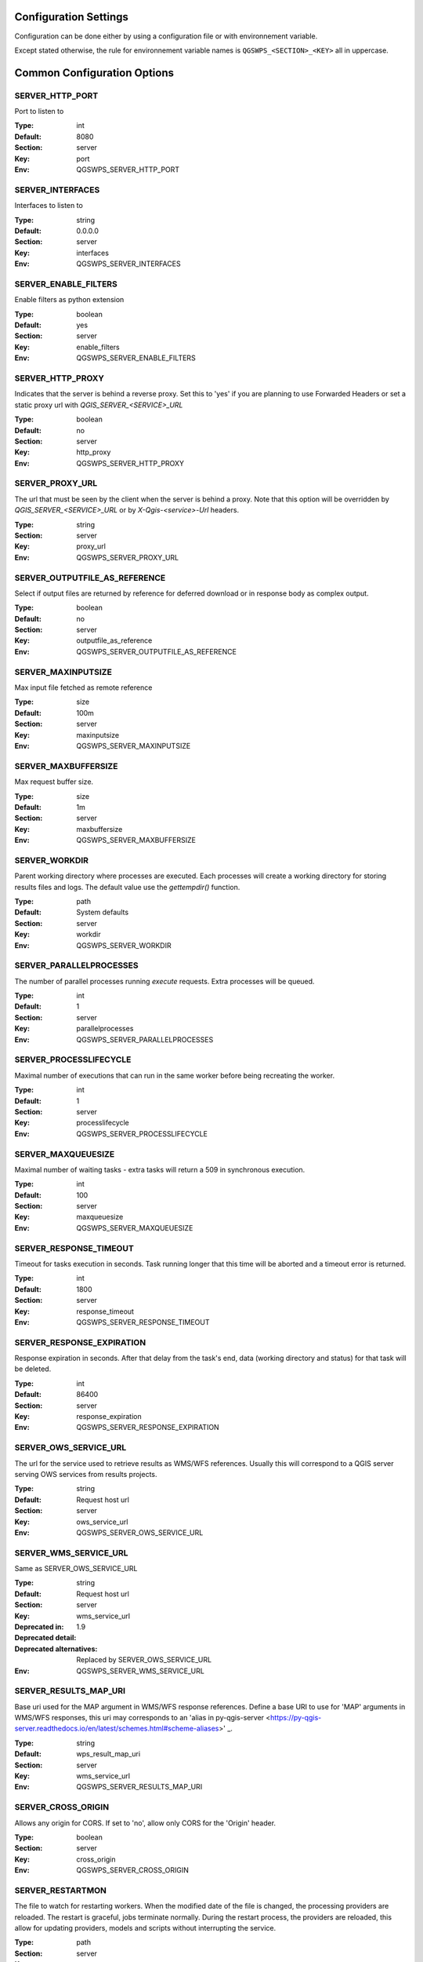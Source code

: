 .. _configuration_settings:

Configuration Settings
======================

Configuration can be done either by using a configuration file or with environnement variable.

Except stated otherwise, the rule for environnement variable names is ``QGSWPS_<SECTION>_<KEY>`` all in uppercase.


Common Configuration Options
=============================





.. _SERVER_HTTP_PORT:

SERVER_HTTP_PORT
----------------

Port to listen to

:Type: int
:Default: 8080

:Section: server
:Key: port
:Env: QGSWPS_SERVER_HTTP_PORT



.. _SERVER_INTERFACES:

SERVER_INTERFACES
-----------------

Interfaces to listen to


:Type: string
:Default: 0.0.0.0

:Section: server
:Key: interfaces
:Env: QGSWPS_SERVER_INTERFACES



.. _SERVER_ENABLE_FILTERS:

SERVER_ENABLE_FILTERS
---------------------

Enable filters as python extension

:Type: boolean
:Default: yes

:Section: server
:Key: enable_filters
:Env: QGSWPS_SERVER_ENABLE_FILTERS



.. _SERVER_HTTP_PROXY:

SERVER_HTTP_PROXY
-----------------

Indicates that the server is behind a reverse proxy.
Set this to 'yes' if you are planning to use Forwarded Headers
or set a static proxy url with `QGIS_SERVER_<SERVICE>_URL`


:Type: boolean
:Default: no

:Section: server
:Key: http_proxy
:Env: QGSWPS_SERVER_HTTP_PROXY



.. _SERVER_PROXY_URL:

SERVER_PROXY_URL
----------------

The url that must be seen by the client when the server is behind a proxy.
Note that this option will be overridden by `QGIS_SERVER_<SERVICE>_URL` or  
by `X-Qgis-<service>-Url` headers.



:Type: string

:Section: server
:Key: proxy_url
:Env: QGSWPS_SERVER_PROXY_URL



.. _SERVER_OUTPUTFILE_AS_REFERENCE:

SERVER_OUTPUTFILE_AS_REFERENCE
------------------------------

Select if output files are returned by reference for deferred download or in response body as 
complex output.


:Type: boolean
:Default: no

:Section: server
:Key: outputfile_as_reference
:Env: QGSWPS_SERVER_OUTPUTFILE_AS_REFERENCE



.. _SERVER_MAXINPUTSIZE:

SERVER_MAXINPUTSIZE
-------------------

Max input file fetched as remote reference

:Type: size
:Default: 100m

:Section: server
:Key: maxinputsize
:Env: QGSWPS_SERVER_MAXINPUTSIZE



.. _SERVER_MAXBUFFERSIZE:

SERVER_MAXBUFFERSIZE
--------------------

Max request buffer size.

:Type: size
:Default: 1m

:Section: server
:Key: maxbuffersize
:Env: QGSWPS_SERVER_MAXBUFFERSIZE



.. _SERVER_WORKDIR:

SERVER_WORKDIR
--------------

Parent working directory where processes are executed. Each processes will create
a working directory for storing results files and logs. 
The default value use the `gettempdir()` function.


:Type: path
:Default: System defaults

:Section: server
:Key: workdir
:Env: QGSWPS_SERVER_WORKDIR



.. _SERVER_PARALLELPROCESSES:

SERVER_PARALLELPROCESSES
------------------------

The number of parallel processes running `execute` requests. Extra processes will be queued.


:Type: int
:Default: 1

:Section: server
:Key: parallelprocesses
:Env: QGSWPS_SERVER_PARALLELPROCESSES



.. _SERVER_PROCESSLIFECYCLE:

SERVER_PROCESSLIFECYCLE
-----------------------

Maximal number of executions that can run in the same worker before being recreating
the worker.


:Type: int
:Default: 1

:Section: server
:Key: processlifecycle
:Env: QGSWPS_SERVER_PROCESSLIFECYCLE



.. _SERVER_MAXQUEUESIZE:

SERVER_MAXQUEUESIZE
-------------------

Maximal number of waiting tasks - extra tasks will return a 509 in synchronous execution.


:Type: int
:Default: 100

:Section: server
:Key: maxqueuesize
:Env: QGSWPS_SERVER_MAXQUEUESIZE



.. _SERVER_RESPONSE_TIMEOUT:

SERVER_RESPONSE_TIMEOUT
-----------------------

Timeout for tasks execution in seconds. Task running longer that this time will be aborted and
a timeout error is returned.


:Type: int
:Default: 1800

:Section: server
:Key: response_timeout
:Env: QGSWPS_SERVER_RESPONSE_TIMEOUT



.. _SERVER_RESPONSE_EXPIRATION:

SERVER_RESPONSE_EXPIRATION
--------------------------

Response expiration in seconds. After that delay from the task's end, data (working directory and status)
for that task will be deleted.


:Type: int
:Default: 86400

:Section: server
:Key: response_expiration
:Env: QGSWPS_SERVER_RESPONSE_EXPIRATION



.. _SERVER_OWS_SERVICE_URL:

SERVER_OWS_SERVICE_URL
----------------------

The url for the service used to retrieve results as WMS/WFS references.
Usually this will correspond to a QGIS server serving OWS services from results projects.



:Type: string
:Default: Request host url

:Section: server
:Key: ows_service_url
:Env: QGSWPS_SERVER_OWS_SERVICE_URL



.. _SERVER_WMS_SERVICE_URL:

SERVER_WMS_SERVICE_URL
----------------------

Same as SERVER_OWS_SERVICE_URL


:Type: string
:Default: Request host url

:Section: server
:Key: wms_service_url
:Deprecated in: 1.9
:Deprecated detail: 
:Deprecated alternatives: Replaced by SERVER_OWS_SERVICE_URL

:Env: QGSWPS_SERVER_WMS_SERVICE_URL



.. _SERVER_RESULTS_MAP_URI:

SERVER_RESULTS_MAP_URI
----------------------

Base uri used for the MAP argument in WMS/WFS response references.
Define a base URI to use for 'MAP' arguments in WMS/WFS responses, this uri may
corresponds to an 'alias in py-qgis-server <https://py-qgis-server.readthedocs.io/en/latest/schemes.html#scheme-aliases>' _.



:Type: string
:Default: wps_result_map_uri

:Section: server
:Key: wms_service_url
:Env: QGSWPS_SERVER_RESULTS_MAP_URI



.. _SERVER_CROSS_ORIGIN:

SERVER_CROSS_ORIGIN
-------------------

Allows any origin for CORS. If set to 'no', allow only CORS for the 'Origin'
header.


:Type: boolean

:Section: server
:Key: cross_origin
:Env: QGSWPS_SERVER_CROSS_ORIGIN



.. _SERVER_RESTARTMON:

SERVER_RESTARTMON
-----------------

The file to watch for restarting workers. When the modified date of the file is changed, 
the processing providers are reloaded.
The restart is graceful, jobs terminate normally. During the restart process,
the providers are reloaded, this allow for updating providers, models and scripts without
interrupting the service.


:Type: path

:Section: server
:Key: restartmon
:Env: QGSWPS_SERVER_RESTARTMON



.. _SERVER_SSL:

SERVER_SSL
----------

Enable SSL endpoint

:Type: boolean
:Default: no
:Version Added: 1.6.4

:Section: server
:Key: ssl
:Env: QGSWPS_SERVER_SSL



.. _SERVER_SSL_CERT:

SERVER_SSL_CERT
---------------

Path to the SSL certificat file

:Type: path
:Version Added: 1.6.4

:Section: server
:Key: ssl_cert
:Env: QGSWPS_SERVER_SSL_CERT



.. _SERVER_SSL_KEY:

SERVER_SSL_KEY
--------------

Path to the SSL key file

:Type: path
:Version Added: 1.6.4

:Section: server
:Key: ssl_key
:Env: QGSWPS_SERVER_SSL_KEY



.. _SERVER_ENABLE_JOB_REALM:

SERVER_ENABLE_JOB_REALM
-----------------------

Enable job access control by associating a realm token
to each job. Realm token are set by setting the 'X-Job-Realm'
header to the token.


:Type: boolean
:Default: no
:Version Added: 1.8

:Section: server
:Key: enable_job_realm
:Env: QGSWPS_SERVER_ENABLE_JOB_REALM



.. _SERVER_ADMIN_REALM:

SERVER_ADMIN_REALM
------------------

Administrator realm token.
It allows bearer to bypass any other token


:Type: path
:Version Added: 1.8

:Section: server
:Key: admin_realm
:Env: QGSWPS_SERVER_ADMIN_REALM



.. _LOGGING_LEVEL:

LOGGING_LEVEL
-------------

Set the logging level

:Type: ['DEBUG', 'INFO', 'WARNING', 'ERROR', 'CRITICAL']
:Default: DEBUG

:Section: logging
:Key: level
:Env: QGSWPS_LOGGING_LEVEL



.. _REDIS_HOST:

REDIS_HOST
----------

Redis storage backend host


:Type: string
:Default: localhost

:Section: logstorage:redis
:Key: host
:Env: QGSWPS_REDIS_HOST



.. _REDIS_PORT:

REDIS_PORT
----------

Redis storage backend port


:Type: string
:Default: 6379

:Section: logstorage:redis
:Key: port
:Env: QGSWPS_REDIS_PORT



.. _REDIS_DBNUM:

REDIS_DBNUM
-----------

Redis storage backend database index


:Type: string

:Section: logstorage:redis
:Key: dbnum
:Env: QGSWPS_REDIS_DBNUM



.. _REDIS_PREFIX:

REDIS_PREFIX
------------

Redis storage backend key prefix.


:Type: string
:Default: pyqgiswps

:Section: logstorage:redis
:Key: prefix
:Env: QGSWPS_REDIS_PREFIX



.. _CACHE_SIZE:

CACHE_SIZE
----------

The maximal number of QGIS projects held in cache. The cache strategy is LRU.


:Type: int
:Default: 10

:Section: projects.cache
:Key: size
:Env: QGSWPS_CACHE_SIZE



.. _CACHE_ROOTDIR:

CACHE_ROOTDIR
-------------

The directory location for QGIS project files.


:Type: path

:Section: projects.cache
:Key: rootdir
:Env: QGSWPS_CACHE_ROOTDIR



.. _CACHE_STRICT_CHECK:

CACHE_STRICT_CHECK
------------------

Activate strict checking of project layers. When enabled, QGIS projects
with invalid layers will be dismissed and an 'Unprocessable Entity' (422) HTTP error
will be issued.


:Type: boolean
:Default: yes

:Section: projects.cache
:Key: strict_check
:Env: QGSWPS_CACHE_STRICT_CHECK



.. _PROCESSING_PROVIDERS_MODULE_PATH:

PROCESSING_PROVIDERS_MODULE_PATH
--------------------------------

Path to QGIS processing providers modules

:Type: path

:Section: processing
:Key: providers_module_path
:Env: QGSWPS_PROCESSING_PROVIDERS_MODULE_PATH



.. _PROCESSING_EXPOSED_PROVIDERS:

PROCESSING_EXPOSED_PROVIDERS
----------------------------

Comma separated list of exposed QGIS processing internal providers.
We do not recommend exposing all providers like `qgis` or `native`, it's better to create your own script or
model.


:Type: list
:Default: script,model

:Section: processing
:Key: exposed_providers
:Env: QGSWPS_PROCESSING_EXPOSED_PROVIDERS



.. _PROCESSING_ACCESSPOLICY:

PROCESSING_ACCESSPOLICY
-----------------------

Path to the access policy configuration file

:Type: path
:Default: PROCESSING_PROVIDERS_MODULE_PATH/accesspolicy.yml

:Section: processing
:Key: accesspolicy
:Env: QGSWPS_PROCESSING_ACCESSPOLICY



.. _PROCESSING_VECTOR_FILEEXT:

PROCESSING_VECTOR_FILEEXT
-------------------------

Define the default vector file extensions for vector destination
parameters. If not specified, then the QGIS default value is used.


:Type: string

:Section: processing
:Key: vector.fileext
:Env: QGSWPS_PROCESSING_VECTOR_FILEEXT



.. _PROCESSING_RASTER_FILEEXT:

PROCESSING_RASTER_FILEEXT
-------------------------

Define the default raster file extensions for raster destination
parameters. If not specified, then the QGIS default value is used.


:Type: string

:Section: processing
:Key: raster.fileext
:Env: QGSWPS_PROCESSING_RASTER_FILEEXT



.. _PROCESSING_RAW_DESTINATION_INPUT_SINK:

PROCESSING_RAW_DESTINATION_INPUT_SINK
-------------------------------------

Allow input value as sink for destination layers. 
This allow value passed as input value to be interpreted as
path or uri sink definition. This enable passing any string
that QGIS may use a input source but without open options except for the
'layername=<name>' option.
Running concurrent jobs with this option may result in unpredictable
behavior.
For that reason it is considered as an UNSAFE OPTION and you should never enable this option 
if you are exposing the service publicly.

File path prefixed with '/' will correspond to path located in the root directory specified by
the `PROCESSING_DESTINATION_ROOT_PATH`_ option. Otherwise, they will be stored in the job folder.


:Type: boolean

:Section: processing
:Key: unsafe.raw_destination_input_sink
:Env: QGSWPS_PROCESSING_RAW_DESTINATION_INPUT_SINK



.. _PROCESSING_DESTINATION_ROOT_PATH:

PROCESSING_DESTINATION_ROOT_PATH
--------------------------------

Specify the root directory for storing destination layers files when
the `PROCESSING_RAW_DESTINATION_INPUT_SINK`_ option is enabled. 
If not specified, file will be stored in the job folder.


:Type: string

:Section: processing
:Key: destination_root_path
:Env: QGSWPS_PROCESSING_DESTINATION_ROOT_PATH



.. _PROCESSING_ADJUST_ELLIPSOID:

PROCESSING_ADJUST_ELLIPSOID
---------------------------

Force the ellipsoid from the src project into the destination project. This only apply
if the src project has a valid CRS.


:Type: boolean

:Section: processing
:Key: adjust_ellipsoid
:Env: QGSWPS_PROCESSING_ADJUST_ELLIPSOID



.. _PROCESSING_DEFAULT_CRS:

PROCESSING_DEFAULT_CRS
----------------------

Set the CRS to use when no source map is specified.
For more details on supported formats see the GDAL method ``GRSpatialReference::SetFromUserInput()``


:Type: string
:Default: EPSG:4326

:Section: processing
:Key: default_crs
:Env: QGSWPS_PROCESSING_DEFAULT_CRS


